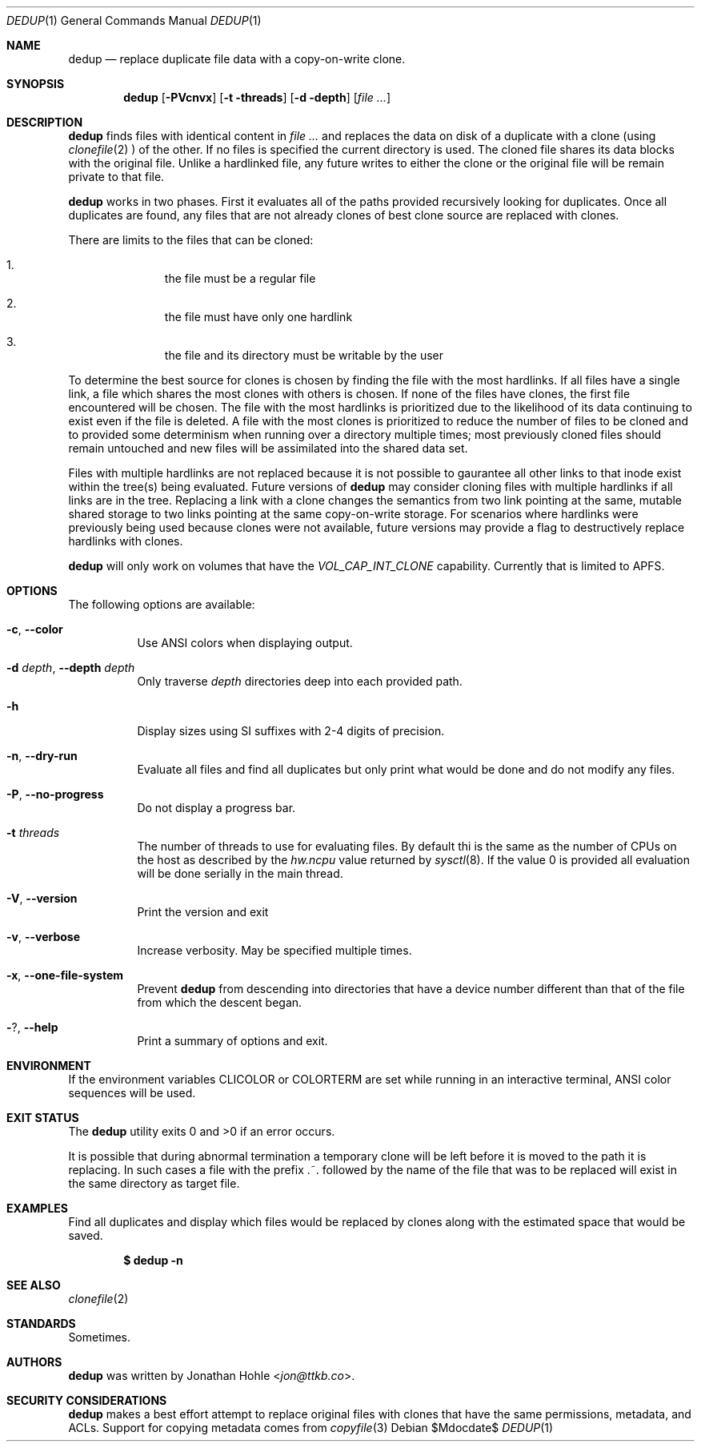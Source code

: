 .\" Copyright © 2023 TTKB, LLC.
.\"
.\" Redistribution and use in source and binary forms, with or without
.\" modification, are permitted provided that the following conditions are met:
.\"
.\" 1. Redistributions of source code must retain the above copyright notice,
.\"    this list of conditions and the following disclaimer.
.\"
.\" 2. Redistributions in binary form must reproduce the above copyright notice,
.\"    this list of conditions and the following disclaimer in the documentation
.\"    and/or other materials provided with the distribution.
.\"
.\" THIS SOFTWARE IS PROVIDED BY THE COPYRIGHT HOLDERS AND CONTRIBUTORS “AS IS”
.\" AND ANY EXPRESS OR IMPLIED WARRANTIES, INCLUDING, BUT NOT LIMITED TO, THE
.\" IMPLIED WARRANTIES OF MERCHANTABILITY AND FITNESS FOR A PARTICULAR PURPOSE
.\" ARE DISCLAIMED. IN NO EVENT SHALL THE COPYRIGHT HOLDER OR CONTRIBUTORS BE
.\" LIABLE FOR ANY DIRECT, INDIRECT, INCIDENTAL, SPECIAL, EXEMPLARY, OR
.\" CONSEQUENTIAL DAMAGES (INCLUDING, BUT NOT LIMITED TO, PROCUREMENT OF
.\" SUBSTITUTE GOODS OR SERVICES; LOSS OF USE, DATA, OR PROFITS; OR BUSINESS
.\" INTERRUPTION) HOWEVER CAUSED AND ON ANY THEORY OF LIABILITY, WHETHER IN
.\" CONTRACT, STRICT LIABILITY, OR TORT (INCLUDING NEGLIGENCE OR OTHERWISE)
.\" ARISING IN ANY WAY OUT OF THE USE OF THIS SOFTWARE, EVEN IF ADVISED OF THE
.\" POSSIBILITY OF SUCH DAMAGE.
.Dd $Mdocdate$
.Dt DEDUP 1
.Os
.Sh NAME
.Nm dedup
.Nd replace duplicate file data with a copy-on-write clone.
.Sh SYNOPSIS
.Nm dedup
.Op Fl PVcnvx
.Op Fl t threads
.Op Fl d depth
.Op Ar
.Sh DESCRIPTION
.Nm
finds files with identical content in
.Ar
and replaces the data on disk of a duplicate
with a clone (using
.Xr clonefile 2
) of the other. If no files is specified the current directory is used. The
cloned file shares its data blocks with the original file.
Unlike a hardlinked file, any future writes to either the clone or the original
file will be remain private to that file.
.Pp
.Nm
works in two phases. First it evaluates all of the paths provided recursively
looking for duplicates. Once all duplicates are found, any files that are not
already clones of best clone source are replaced with clones.
.Pp
There are limits to the files that can be cloned:
.Bl -enum -offset indent
.It
the file must be a regular file
.It
the file must have only one hardlink
.It
the file and its directory must be writable by the user
.El
.Pp
To determine the best source for clones is chosen by finding the file with the
most hardlinks. If all files have a single link, a file which shares the most
clones with others is chosen. If none of the files have clones, the first file
encountered will be chosen. The file with the most hardlinks is prioritized due
to the likelihood of its data continuing to exist even if the file is deleted.
A file with the most clones is prioritized to reduce the number of files to be
cloned and to provided some determinism when running over a directory multiple
times; most previously cloned files should remain untouched and new files will
be assimilated into the shared data set.
.Pp
Files with multiple hardlinks are not replaced because it is not possible to
gaurantee all other links to that inode exist within the tree(s) being evaluated.
Future versions of
.Nm
may consider cloning files with multiple hardlinks if all links are in the tree.
Replacing a link with a clone changes the semantics from two link pointing at
the same, mutable shared storage to two links pointing at the same copy-on-write
storage. For scenarios where hardlinks were previously being used because
clones were not available, future versions may provide a flag to destructively
replace hardlinks with clones.
.Pp
.Nm
will only work on volumes that have the
.Ar VOL_CAP_INT_CLONE
capability. Currently that is limited to APFS.
.Sh OPTIONS
The following options are available:
.Bl -tag -width indent
.It Fl c , Fl Fl color
Use ANSI colors when displaying output.
.It Fl d Ar depth , Fl Fl depth Ar depth
Only traverse
.Ar depth
directories deep into each provided path.
.It Fl h
Display sizes using SI suffixes with 2-4 digits of precision.
.It Fl n , Fl Fl dry-run
Evaluate all files and find all duplicates but only print what would be done
and do not modify any files.
.It Fl P , Fl Fl no-progress
Do not display a progress bar.
.It Fl t Ar threads
The number of threads to use for evaluating files. By default thi is the same
as the number of CPUs on the host as described by the
.Ar hw.ncpu
value returned by
.Xr sysctl 8 .
If the value 0 is provided all evaluation will be done serially in the main
thread.
.It Fl V , Fl Fl version
Print the version and exit
.It Fl v , Fl Fl verbose
Increase verbosity. May be specified multiple times.
.It Fl x , Fl Fl one-file-system
Prevent
.Nm
from descending into directories that have a device number different than that
of the file from which the descent began.
.It Fl ? , Fl Fl help
Print a summary of options and exit.
.El
.Sh ENVIRONMENT
If the environment variables
.Ev CLICOLOR
or
.Ev COLORTERM
are set while running in an interactive terminal,
.Tn ANSI
color sequences will be used.
.\" .Sh FILES
.Sh EXIT STATUS
The
.Nm
utility exits 0 and >0 if an error occurs.
.Pp
It is possible that during abnormal termination a temporary clone will be left
before it is moved to the path it is replacing. In such cases a file with the
prefix .~. followed by the name of the file that was to be replaced will exist
in the same directory as target file.
.Sh EXAMPLES
Find all duplicates and display which files would be replaced by clones along
with the estimated space that would be saved.
.Pp
.Dl $ dedup -n
.\" .Sh DIAGNOSTICS
.\" For sections 1, 4, 6, 7, 8, and 9 printf/stderr messages only.
.Sh SEE ALSO
.Xr clonefile 2
.Sh STANDARDS
Sometimes.
.\" .Sh HISTORY
.Sh AUTHORS
.Nm
was written by
.An Jonathan Hohle Aq Mt jon@ttkb.co .
.\" .Sh CAVEATS
.\" .Sh BUGS
.Sh SECURITY CONSIDERATIONS
.Nm
makes a best effort attempt to replace original files with clones that have
the same permissions, metadata, and ACLs. Support for copying metadata comes
from
.Xr copyfile 3
.
